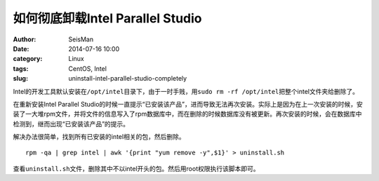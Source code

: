 如何彻底卸载Intel Parallel Studio
#################################

:author: SeisMan
:date: 2014-07-16 10:00
:category: Linux
:tags: CentOS, Intel
:slug: uninstall-intel-parallel-studio-completely

Intel的开发工具默认安装在\ ``/opt/intel``\ 目录下，由于一时手贱，用\ ``sudo rm -rf /opt/intel``\ 把整个intel文件夹给删除了。

在重新安装Intel Parallel Studio的时候一直提示“已安装该产品”，进而导致无法再次安装。实际上是因为在上一次安装的时候，安装了一大堆rpm文件，并将文件的信息写入了rpm数据库中，而在删除的时候数据库没有被更新。再次安装的时候，会在数据库中检测到，继而出现“已安装该产品”的提示。

解决办法很简单，找到所有已安装的intel相关的包，然后删除。

::

  rpm -qa | grep intel | awk '{print "yum remove -y",$1}' > uninstall.sh

查看\ ``uninstall.sh``\ 文件，删除其中不以intel开头的包。然后用root权限执行该脚本即可。
